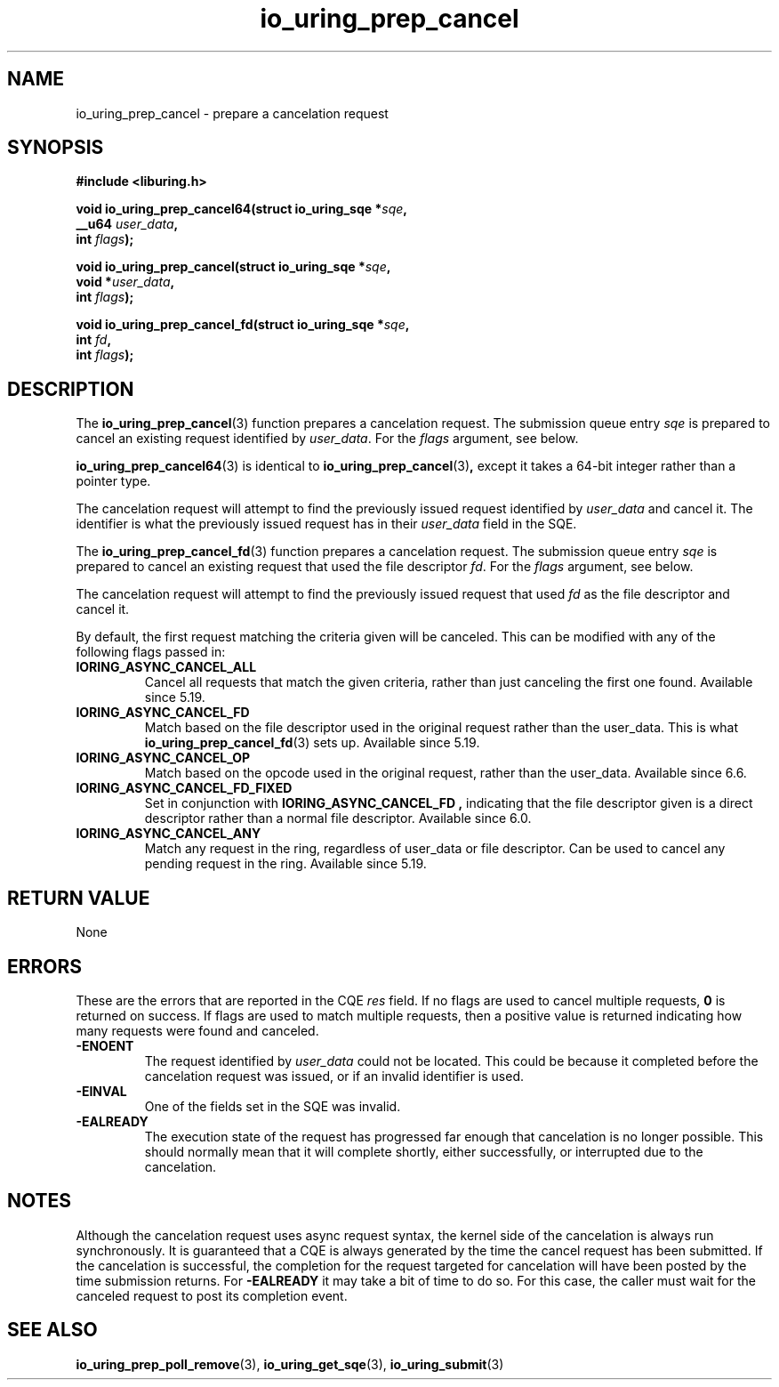 .\" Copyright (C) 2022 Jens Axboe <axboe@kernel.dk>
.\"
.\" SPDX-License-Identifier: LGPL-2.0-or-later
.\"
.TH io_uring_prep_cancel 3 "March 12, 2022" "liburing-2.2" "liburing Manual"
.SH NAME
io_uring_prep_cancel \- prepare a cancelation request
.SH SYNOPSIS
.nf
.B #include <liburing.h>
.PP
.BI "void io_uring_prep_cancel64(struct io_uring_sqe *" sqe ","
.BI "                            __u64 " user_data ","
.BI "                            int " flags ");"
.PP
.BI "void io_uring_prep_cancel(struct io_uring_sqe *" sqe ","
.BI "                          void *" user_data ","
.BI "                          int " flags ");"
.PP
.BI "void io_uring_prep_cancel_fd(struct io_uring_sqe *" sqe ","
.BI "                          int " fd ","
.BI "                          int " flags ");"
.fi
.SH DESCRIPTION
.PP
The
.BR io_uring_prep_cancel (3)
function prepares a cancelation request. The submission queue entry
.I sqe
is prepared to cancel an existing request identified by
.IR user_data .
For the
.I flags
argument, see below.

.BR io_uring_prep_cancel64 (3)
is identical to
.BR io_uring_prep_cancel (3) ,
except it takes a 64-bit integer rather than a pointer type.

The cancelation request will attempt to find the previously issued request
identified by
.I user_data
and cancel it. The identifier is what the previously issued request has in
their
.I user_data
field in the SQE.

The
.BR io_uring_prep_cancel_fd (3)
function prepares a cancelation request. The submission queue entry
.I sqe
is prepared to cancel an existing request that used the file descriptor
.IR fd .
For the
.I flags
argument, see below.

The cancelation request will attempt to find the previously issued request
that used
.I fd
as the file descriptor and cancel it.

By default, the first request matching the criteria given will be canceled.
This can be modified with any of the following flags passed in:
.TP
.B IORING_ASYNC_CANCEL_ALL
Cancel all requests that match the given criteria, rather than just canceling
the first one found. Available since 5.19.
.TP
.B IORING_ASYNC_CANCEL_FD
Match based on the file descriptor used in the original request rather than
the user_data. This is what
.BR io_uring_prep_cancel_fd (3)
sets up. Available since 5.19.
.TP
.B IORING_ASYNC_CANCEL_OP
Match based on the opcode used in the original request, rather than the
user_data. Available since 6.6.
.TP
.B IORING_ASYNC_CANCEL_FD_FIXED
Set in conjunction with
.B IORING_ASYNC_CANCEL_FD ,
indicating that the file descriptor given is a direct descriptor rather than
a normal file descriptor. Available since 6.0.
.TP
.B IORING_ASYNC_CANCEL_ANY
Match any request in the ring, regardless of user_data or file descriptor.
Can be used to cancel any pending request in the ring. Available since 5.19.
.P

.SH RETURN VALUE
None
.SH ERRORS
These are the errors that are reported in the CQE
.I res
field. If no flags are used to cancel multiple requests,
.B 0
is returned on success. If flags are used to match multiple requests, then
a positive value is returned indicating how many requests were found and
canceled.
.TP
.B -ENOENT
The request identified by
.I user_data
could not be located. This could be because it completed before the cancelation
request was issued, or if an invalid identifier is used.
.TP
.B -EINVAL
One of the fields set in the SQE was invalid.
.TP
.B -EALREADY
The execution state of the request has progressed far enough that cancelation
is no longer possible. This should normally mean that it will complete shortly,
either successfully, or interrupted due to the cancelation.
.SH NOTES
Although the cancelation request uses async request syntax, the kernel side of
the cancelation is always run synchronously. It is guaranteed that a CQE is
always generated by the time the cancel request has been submitted. If the
cancelation is successful, the completion for the request targeted for
cancelation will have been posted by the time submission returns. For
.B -EALREADY
it may take a bit of time to do so. For this case, the caller must wait for the
canceled request to post its completion event.
.SH SEE ALSO
.BR io_uring_prep_poll_remove (3),
.BR io_uring_get_sqe (3),
.BR io_uring_submit (3)
